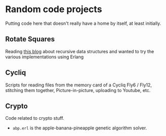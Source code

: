 * Random code projects

Putting code here that doesn't really have a home by itself, at least initially.

** Rotate Squares

Reading [[http://raganwald.com/2016/12/27/recursive-data-structures.html][this blog]] about recursive data structures and wanted to try the various implementations using Erlang
** Cycliq

Scripts for reading files from the memory card of a Cycliq Fly6 / Fly12, stitching them together, Picture-in-picture, uploading to Youtube, etc.
** Crypto

Code related to crypto stuff.
- =abp.erl= is the apple-banana-pineapple genetic algorithm solver.
